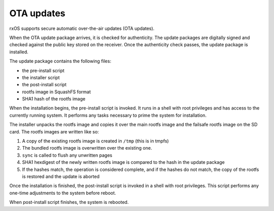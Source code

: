 OTA updates
===========

rxOS supports secure automatic over-the-air updates (OTA updates). 

When the OTA update package arrives, it is checked for authenticity. The update
packages are digitally signed and checked against the public key stored on the
receiver. Once the authenticity check passes, the update package is installed.

The update package contains the following files:

- the pre-install script
- the installer script
- the post-install script
- rootfs image in SquashFS format
- SHA1 hash of the rootfs image

When the installation begins, the pre-install script is invoked. It runs in a
shell with root privileges and has access to the currently running system. It
performs any tasks necessary to prime the system for installation.

The installer unpacks the rootfs image and copies it over the main rootfs image
and the failsafe rootfs image on the SD card. The rootfs images are written
like so:

1. A copy of the existing rootfs image is created in ``/tmp`` (this is in
   tmpfs)
2. The bundled rootfs image is overwritten over the existing one.
3. ``sync`` is called to flush any unwritten pages
4. SHA1 hexdigest of the newly written rootfs image is compared to the hash in
   the update package
5. If the hashes match, the operation is considered complete, and if the hashes
   do not match, the copy of the rootfs is restored and the update is aborted

Once the installation is finished, the post-install script is invoked in a
shell with root privileges. This script performs any one-time adjustments to
the system before reboot.

When post-install script finishes, the system is rebooted.
